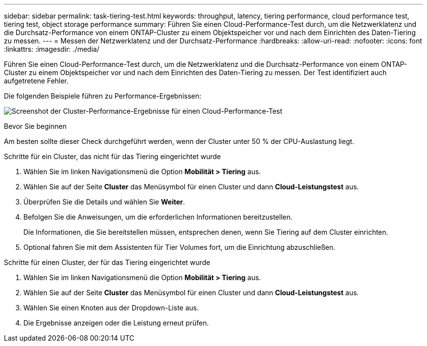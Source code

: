---
sidebar: sidebar 
permalink: task-tiering-test.html 
keywords: throughput, latency, tiering performance, cloud performance test, tiering test, object storage performance 
summary: Führen Sie einen Cloud-Performance-Test durch, um die Netzwerklatenz und die Durchsatz-Performance von einem ONTAP-Cluster zu einem Objektspeicher vor und nach dem Einrichten des Daten-Tiering zu messen. 
---
= Messen der Netzwerklatenz und der Durchsatz-Performance
:hardbreaks:
:allow-uri-read: 
:nofooter: 
:icons: font
:linkattrs: 
:imagesdir: ./media/


[role="lead"]
Führen Sie einen Cloud-Performance-Test durch, um die Netzwerklatenz und die Durchsatz-Performance von einem ONTAP-Cluster zu einem Objektspeicher vor und nach dem Einrichten des Daten-Tiering zu messen. Der Test identifiziert auch aufgetretene Fehler.

Die folgenden Beispiele führen zu Performance-Ergebnissen:

image:screenshot_cloud_performance_test.png["Screenshot der Cluster-Performance-Ergebnisse für einen Cloud-Performance-Test"]

.Bevor Sie beginnen
Am besten sollte dieser Check durchgeführt werden, wenn der Cluster unter 50 % der CPU-Auslastung liegt.

.Schritte für ein Cluster, das nicht für das Tiering eingerichtet wurde
. Wählen Sie im linken Navigationsmenü die Option *Mobilität > Tiering* aus.
. Wählen Sie auf der Seite *Cluster* das Menüsymbol für einen Cluster und dann *Cloud-Leistungstest* aus.
. Überprüfen Sie die Details und wählen Sie *Weiter*.
. Befolgen Sie die Anweisungen, um die erforderlichen Informationen bereitzustellen.
+
Die Informationen, die Sie bereitstellen müssen, entsprechen denen, wenn Sie Tiering auf dem Cluster einrichten.

. Optional fahren Sie mit dem Assistenten für Tier Volumes fort, um die Einrichtung abzuschließen.


.Schritte für einen Cluster, der für das Tiering eingerichtet wurde
. Wählen Sie im linken Navigationsmenü die Option *Mobilität > Tiering* aus.
. Wählen Sie auf der Seite *Cluster* das Menüsymbol für einen Cluster und dann *Cloud-Leistungstest* aus.
. Wählen Sie einen Knoten aus der Dropdown-Liste aus.
. Die Ergebnisse anzeigen oder die Leistung erneut prüfen.

